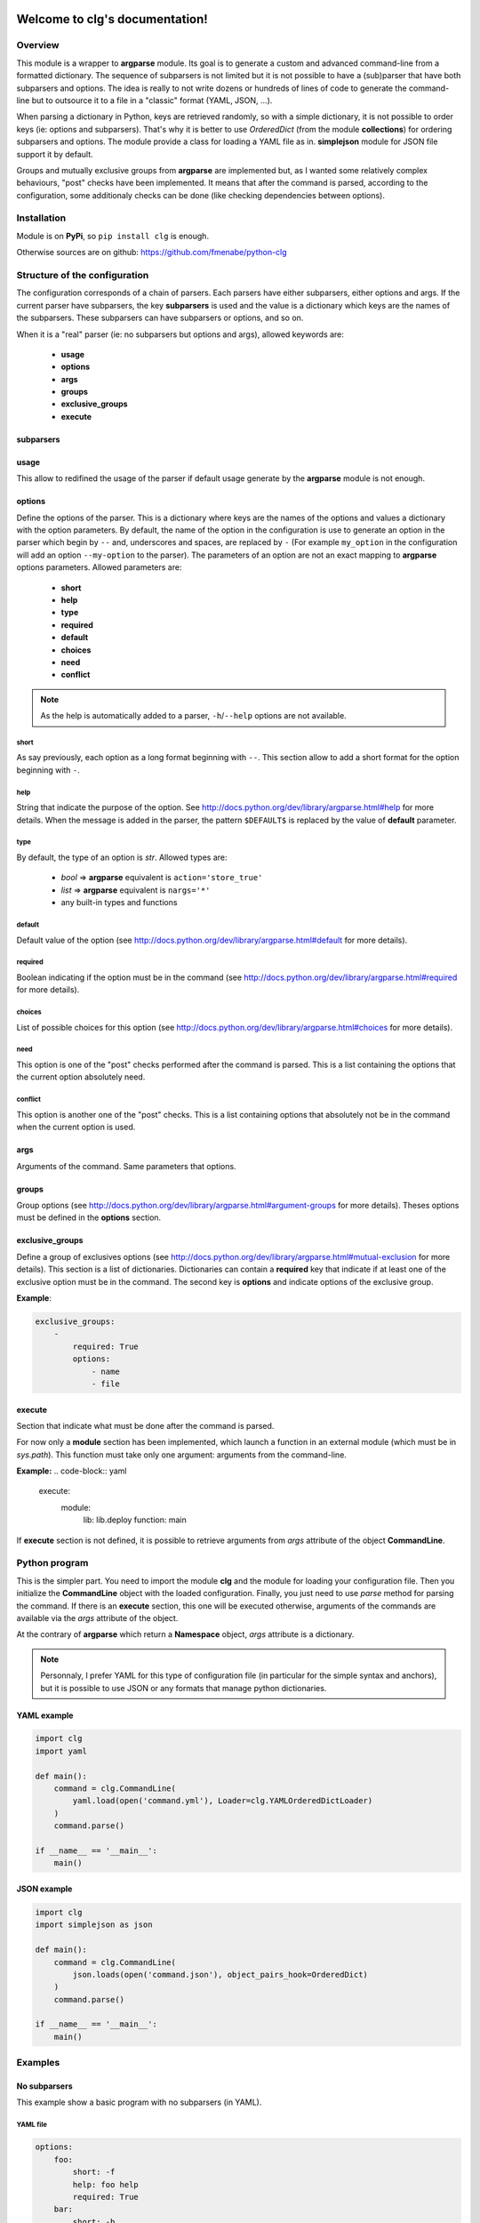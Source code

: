 .. clg documentation master file, created by
   sphinx-quickstart2 on Thu Jul 11 14:29:59 2013.
   You can adapt this file completely to your liking, but it should at least
   contain the root `toctree` directive.

Welcome to clg's documentation!
===============================

Overview
--------
This module is a wrapper to **argparse** module. Its goal is to generate a
custom and advanced command-line from a formatted dictionary. The sequence of
subparsers is not limited but it is not possible to have a (sub)parser that have
both subparsers and options. The idea is really to not write dozens or hundreds
of lines of code to generate the command-line but to outsource it to a file in a
"classic" format (YAML, JSON, ...).

When parsing a dictionary in Python, keys are retrieved randomly, so with a
simple dictionary, it is not possible to order keys (ie: options and subparsers).
That's why it is better to use *OrderedDict* (from the module **collections**)
for ordering subparsers and options. The module provide a class for loading a
YAML file as in. **simplejson** module for JSON file support it by default.

Groups and mutually exclusive groups from **argparse** are implemented but, as
I wanted some relatively complex behaviours, "post" checks have been implemented.
It means that after the command is parsed, according to the configuration, some
additionaly checks can be done (like checking dependencies between options).

Installation
------------

Module is on **PyPi**, so ``pip install clg`` is enough.

Otherwise sources are on github: https://github.com/fmenabe/python-clg

Structure of the configuration
------------------------------

The configuration corresponds of a chain of parsers. Each parsers have either
subparsers, either options and args. If the current parser have subparsers, the
key **subparsers** is used and the value is a dictionary which keys are the
names of the subparsers. These subparsers can have subparsers or options, and so
on.

When it is a "real" parser (ie: no subparsers but options and args), allowed
keywords are:

    * **usage**
    * **options**
    * **args**
    * **groups**
    * **exclusive_groups**
    * **execute**

subparsers
^^^^^^^^^^

usage
^^^^^
This allow to redifined the usage of the parser if default usage generate by
the **argparse** module is not enough.

options
^^^^^^^
Define the options of the parser. This is a dictionary where keys are the names
of the options and values a dictionary with the option parameters. By default,
the name of the option in the configuration is use to generate an option in the
parser which begin by ``--`` and, underscores and spaces, are replaced by ``-``
(For example ``my_option`` in the configuration will add an option
``--my-option`` to the parser). The parameters of an option are not an exact
mapping to **argparse** options parameters. Allowed parameters are:

    * **short**
    * **help**
    * **type**
    * **required**
    * **default**
    * **choices**
    * **need**
    * **conflict**

.. note:: As the help is automatically added to a parser, ``-h``/``--help``
   options are not available.

short
"""""
As say previously, each option as a long format beginning with ``--``. This
section allow to add a short format for the option beginning with ``-``.

help
""""
String that indicate the purpose of the option. See
http://docs.python.org/dev/library/argparse.html#help for more details. When the
message is added in the parser, the pattern ``$DEFAULT$`` is replaced by the
value of **default** parameter.

type
""""
By default, the type of an option is *str*. Allowed types are:

    * *bool* => **argparse** equivalent is ``action='store_true'``
    * *list* => **argparse** equivalent is ``nargs='*'``
    * any built-in types and functions

default
"""""""
Default value of the option (see
http://docs.python.org/dev/library/argparse.html#default for more details).

required
""""""""
Boolean indicating if the option must be in the command (see
http://docs.python.org/dev/library/argparse.html#required for more details).

choices
"""""""
List of possible choices for this option (see
http://docs.python.org/dev/library/argparse.html#choices for more details).

need
""""
This option is one of the "post" checks performed after the command is parsed.
This is a list containing the options that the current option absolutely need.

conflict
""""""""
This option is another one of the "post" checks. This is a list containing
options that absolutely not be in the command when the current option is used.


args
^^^^
Arguments of the command. Same parameters that options.


groups
^^^^^^
Group options (see
http://docs.python.org/dev/library/argparse.html#argument-groups for more
details). Theses options must be defined in the **options** section.


exclusive_groups
^^^^^^^^^^^^^^^^^
Define a group of exclusives options (see
http://docs.python.org/dev/library/argparse.html#mutual-exclusion for more
details). This section is a list of dictionaries. Dictionaries can contain a
**required** key that indicate if at least one of the exclusive option must be
in the command. The second key is **options** and indicate options of the
exclusive group.

**Example**:

.. code-block:: yaml

    exclusive_groups:
        -
            required: True
            options:
                - name
                - file

execute
^^^^^^^
Section that indicate what must be done after the command is parsed.

For now only a **module** section has been implemented, which launch a function
in an external module (which must be in *sys.path*). This function must take
only one argument: arguments from the command-line.

**Example:**
.. code-block:: yaml

    execute:
        module:
            lib: lib.deploy
            function: main

If **execute** section is not defined, it is possible to retrieve arguments from
*args* attribute of the object **CommandLine**.

Python program
--------------

This is the simpler part. You need to import the module **clg** and the module
for loading your configuration file. Then you initialize the **CommandLine**
object with the loaded configuration. Finally, you just need to use *parse*
method for parsing the command. If there is an **execute** section, this one
will be executed otherwise, arguments of the commands are available via the
*args* attribute of the object.

At the contrary of **argparse** which return a **Namespace** object, *args*
attribute is a dictionary.

.. note:: Personnaly, I prefer YAML for this type of configuration file (in
   particular for the simple syntax and anchors), but it is possible to use
   JSON or any formats that manage python dictionaries.


YAML example
^^^^^^^^^^^^
.. code-block:: python

    import clg
    import yaml

    def main():
        command = clg.CommandLine(
            yaml.load(open('command.yml'), Loader=clg.YAMLOrderedDictLoader)
        )
        command.parse()

    if __name__ == '__main__':
        main()

JSON example
^^^^^^^^^^^^
.. code-block:: python

    import clg
    import simplejson as json

    def main():
        command = clg.CommandLine(
            json.loads(open('command.json'), object_pairs_hook=OrderedDict)
        )
        command.parse()

    if __name__ == '__main__':
        main()


Examples
--------

No subparsers
^^^^^^^^^^^^^
This example show a basic program with no subparsers (in YAML).

YAML file
"""""""""
.. code-block:: yaml

    options:
        foo:
            short: -f
            help: foo help
            required: True
        bar:
            short: -b
            help: bar help
            type: int
            default: 1

Program
"""""""
.. code-block:: python

    import clg
    import yaml
    from pprint import pprint

    command = clg.CommandLine(
        yaml.load(open('command.yml'), Loader=clg.YAMLOrderedDictLoader)
    )
    command.parse()
    pprint(command.args)

Tests
"""""
.. code-block:: bash

    # python prog.py --help
    usage: prog.py [-h] -f FOO [-b BAR]

    optional arguments:
      -h, --help         show this help message and exit
      -f FOO, --foo FOO  foo help
      -b BAR, --bar BAR  bar help

    # python prog.py
    usage: prog.py [-h] -f FOO [-b BAR]
    prog.py: error: argument -f/--foo is required

    # python prog.py -f test
    {'bar': 1, 'foo': 'test'}

    # python prog.py -f test --bar 2
    {'bar': 2, 'foo': 'test'}


Example with subparsers
^^^^^^^^^^^^^^^^^^^^^^^

This example show a configuration with multiple parsers in YAML. This is really
an example for showing what can be done with subparsers but with no other
interest.

YAML file
"""""""""
.. code-block:: yaml

    subparsers:
        parser1:
            subparsers:
                parser11:
                    options:
                        option111:
                            type: int
                            help: >
                                Help of the first option of the first subparser
                                of the fist parser.
                        option112:
                            type: list
                            help: >
                                Help of second option of the fist subparser of
                                the first parser.
                parser12:
                    options:
                        option121:
                            type:bool
                            help: >
                                Help of the first option of the second subparser
                                of the fist parser.
                        option122:
                            type: bool
                            default: True
                            help: >
                                Help of the second option of the second subparser
                                of the fist parser.

        parser2:
            options:
                option21:
                    help: Help of the first option of the second parser.
                option22:
                    help: Help of the second option of the second parser.

Program
"""""""
.. code-block:: python

    import clg
    import yaml
    from pprint import pprint

    command = clg.CommandLine(
        yaml.load(open('command.yml'), Loader=clg.YAMLOrderedDictLoader)
    )
    command.parse()
    pprint(command.args)

Tests
"""""
.. code-block:: bash

    # python prog.py
    usage: prog.py [-h] {parser1,parser2} ...
    prog.py: error: too few arguments

    # python prog.py parser1
    usage: prog.py parser1 [-h] {parser11,parser12} ...
    prog.py parser1: error: too few arguments

    # python prog.py parser1 parser11
    {'command0': 'parser1',
     'command1': 'parser11',
     'option111': None,
     'option112': None}

    # python prog.py parser1 parser11 --help
    usage: prog.py parser1 parser11 [-h] [--option111 OPTION111]
                                    [--option112 [OPTION112 [OPTION112 ...]]]

    optional arguments:
      -h, --help            show this help message and exit
      --option111 OPTION111
                            Help of the first option of the first subparser of the
                            fist parser.
      --option112 [OPTION112 [OPTION112 ...]]
                            Help of second option of the fist subparser of the
                            first parser.

    # python prog.py parser1 parser11 --option111 test
    usage: prog.py parser1 parser11 [-h] [--option111 OPTION111]
                                    [--option112 [OPTION112 [OPTION112 ...]]]
    prog.py parser1 parser11: error: argument --option111: invalid int value: 'test'

    # python prog.py parser1 parser11 --option112 foo bar
    {'command0': 'parser1',
     'command1': 'parser11',
     'option111': None,
     'option112': ['foo', 'bar']}

    # python prog.py parser1 parser12 --help
    usage: prog.py parser1 parser12 [-h] [--option121] [--option122]

    optional arguments:
      -h, --help   show this help message and exit
      --option121  Help of the first option of the second subparser of the fist
                   parser.
      --option122  Help of the second option of the second subparser of the fist
                   parser.

    # python prog.py parser1 parser12
    {'command0': 'parser1',
     'command1': 'parser12',
     'option121': False,
     'option122': False}

    # python prog.py parser1 parser12 --option122
    {'command0': 'parser1',
     'command1': 'parser12',
     'option121': False,
     'option122': True}

    # python prog.py parser2
    {'command0': 'parser2', 'option21': None, 'option22': None}

    # python prog.py parser2 --option21 foo --option22 bar
    {'command0': 'parser2', 'option21': 'foo', 'option22': 'bar'}

Real-life example
^^^^^^^^^^^^^^^^^

This example is a program I made for managing KVM guests. Actually, there is
only two commands for deploying and migrating guests. For each of theses
commands, it is possible to deploy/migrate one guest or to use a YAML file which
allow to deploy/migrate multiple guests successively. For example, for deploying
a new guest, we need the name (``--name``) of the guest, the hypervisor
(``--dst-host``) on which it will be deploy, the model (``--model``) on which
it is based and the network configuration (``--interfaces``). In per guest
deployment, all theses parameters must be in the command-line. When using a YAML
file (``--file``), the name and the network configuration must absolutely be
defined in the deployment file. Others parameters will be retrieved from the
command-line if they are not defined in the file. To summarize, ``--name`` and
``--file`` options can't be used at the same time. If ``--name``, ``--dst-host``,
``--model``, ``--interfaces`` options must be in the command-line. If ``--file``,
``--interfaces`` option must no be in the command-line but ``--dst-host`` and
``--model`` options may be in the command. There also are many options which are
rarely used because they are optionals or have default values.

For each of the command, a function in an external module is executed. In fact,
I just created a *lib* directory, with an empty *__init__.py* file, in the same
directory of the program (so the package **lib** is in **sys.path**). In the
*lib* directory, there are two files, one for each commands. Each of this file
contain a *main* function which take command-line arguments in parameter and
implement the logic. For the example, theses functions will only *pprint*
arguments of the command.

YAML file
"""""""""
:download:`Get the file <kvm.yml>`

Program
"""""""
*vm.py*:

.. code-block:: python

    import clg
    import yaml
    from pprint import pprint

    command = clg.CommandLine(
        yaml.load(open('command.yml'), Loader=clg.YAMLOrderedDictLoader)
    )
    command.parse()

*lib/deploy.py*

.. code-block:: python

    from pprint import pprint
    def main(args):
        print "'main' function on 'deploy' module"
        pprint(args)

*lib/migrate.py*

.. code-block:: python

    from pprint import pprint
    def main(args):
        print "'main' function on 'migrate' module"
        pprint(args)

Tests
"""""
.. code-block:: bash

    # python prog.py
    usage: prog.py [-h] {deploy,migrate} ...
    prog.py: error: too few arguments

    # python vm.py deploy --help
    usage: vm.py deploy
             {
                 -n NAME -d DEST -t MODEL
                 -i IP,NETMASK,GATEWAY,VLAN [IP2,NETMASK2,VLAN2 ...]
             } | { -f YAML_FILE [-d DEST] [-t model] }
             [-c CORES] [-m MEMORY] [--resize SIZE] [--format FORMAT]
             [--disks SUFFIX1,SIZE1 [SUFFIX2,SIZE2 ...]]
             [--force] [--no_check] [--nbd DEV] [--no-autostart]
             [--vgroot VGROOT] [--lvroot LVROOT]
             [--src-host HOST] [--src-conf PATH] [--src-disks PATH]
             [--dst-conf PATH] [--dst-disks PATH]

    optional arguments:
      -h, --help            show this help message and exit
      -n NAME, --name NAME  Name of the VM to deploy.
      -f FILE, --file FILE  YAML File for deploying many hosts. Required
                            parameters on the file are the name and the network
                            configuration. The others parameters are retrieving
                            from the command line (or default values). However,
                            destination and model have no defaults values and must
                            be defined somewhere!
      -d DST_HOST, --dst-host DST_HOST
                            Host on which deploy the new VM.
      -i [INTERFACES [INTERFACES ...]], --interfaces [INTERFACES [INTERFACES ...]]
                            Network interfaces separated by spaces. Parameters of
                            each interfaces are separated by commas. The first
                            interface has four parameters: IP address, netmask,
                            gateway and VLAN. The others interfaces have the same
                            parameters except the gateway.
      -t {redhat5.8,redhat6.3,centos5,ubuntu-lucid,ubuntu-natty,ubuntu-oneiric,ubuntu-precise,w2003,w2008-r2}, --model {redhat5.8,redhat6.3,centos5,ubuntu-lucid,ubuntu-natty,ubuntu-oneiric,ubuntu-precise,w2003,w2008-r2}
                            Model on which the new VM is based.
      -c CORES, --cores CORES
                            Number of cores assigned to the VM (default: 2).
      -m MEMORY, --memory MEMORY
                            Memory (in Gb) assigned to the VM (default: 1).
      --format {raw,qcow2}  Format of the image(s). If format is different from
                            'qcow2', the image is converting to the specified
                            format (this could be a little long!).
      --resize RESIZE       Resize (in fact, only increase) the main disk image
                            and, for linux system, allocate the new size on the
                            root LVM Volume Group. This option only work on KVM
                            host which have a version of qemu superior to 0.??!
      --disks [DISKS [DISKS ...]]
                            Add new disk(s). Parameters are a suffix and the size.
                            Filename of the created image is NAME-SUFFIX.FORMAT
                            (ex: mavm-datas.qcow2).
      --force               If a virtual machine already exists on destination
                            host, configuration and disk images are automaticaly
                            backuped then overwrited!
      --no-check            Ignore checking of resources (Use with cautions!).
      --no-autostart        Don't set autostart of the VM.
      --nbd NBD             NBD device to use (default: '/dev/nbd0').
      --vgroot VGROOT       Name of the LVM root Volume Group (default: 'sys').
      --lvroot LVROOT       Name of the LVM root Logical Volume (default: 'root')
      --src-host SRC_HOST   Host on which models are stored (default: 'bes1')
      --src-conf SRC_CONF   Path of configurations files on the source host
                            (default: '/vm/conf').
      --src-disks SRC_DISKS
                            Path of images files on the source host (default:
                            '/vm/disk').
      --dst-conf DST_CONF   Path of configurations files on the destination host
                            (default: '/vm/conf').
      --dst-disks DST_DISKS
                            Path of disks files on the destination host (default:
                            '/vm/disk')

    # python vm.py deploy
    usage: vm.py deploy
             {
                 -n NAME -d DEST -t MODEL
                 -i IP,NETMASK,GATEWAY,VLAN [IP2,NETMASK2,VLAN2 ...]
             } | { -f YAML_FILE [-d DEST] [-t model] }
             [-c CORES] [-m MEMORY] [--resize SIZE] [--format FORMAT]
             [--disks SUFFIX1,SIZE1 [SUFFIX2,SIZE2 ...]]
             [--force] [--no_check] [--nbd DEV] [--no-autostart]
             [--vgroot VGROOT] [--lvroot LVROOT]
             [--src-host HOST] [--src-conf PATH] [--src-disks PATH]
             [--dst-conf PATH] [--dst-disks PATH]
    vm.py deploy: error: one of the arguments -n/--name -f/--file is required

    # python vm.py deploy -n guest1
    usage: vm.py deploy
             {
                 -n NAME -d DEST -t MODEL
                 -i IP,NETMASK,GATEWAY,VLAN [IP2,NETMASK2,VLAN2 ...]
             } | { -f YAML_FILE [-d DEST] [-t model] }
             [-c CORES] [-m MEMORY] [--resize SIZE] [--format FORMAT]
             [--disks SUFFIX1,SIZE1 [SUFFIX2,SIZE2 ...]]
             [--force] [--no_check] [--nbd DEV] [--no-autostart]
             [--vgroot VGROOT] [--lvroot LVROOT]
             [--src-host HOST] [--src-conf PATH] [--src-disks PATH]
             [--dst-conf PATH] [--dst-disks PATH]
    vm.py deploy: error: argument --n/--name: need --d/--dst-host argument

    # python vm.py deploy -n guest1 -d hypervisor1 -i 192.168.122.1,255.255.255.0,192.168.122.1,500 -t test
    usage: vm.py deploy
             {
                 -n NAME -d DEST -t MODEL
                 -i IP,NETMASK,GATEWAY,VLAN [IP2,NETMASK2,VLAN2 ...]
             } | { -f YAML_FILE [-d DEST] [-t model] }
             [-c CORES] [-m MEMORY] [--resize SIZE] [--format FORMAT]
             [--disks SUFFIX1,SIZE1 [SUFFIX2,SIZE2 ...]]
             [--force] [--no_check] [--nbd DEV] [--no-autostart]
             [--vgroot VGROOT] [--lvroot LVROOT]
             [--src-host HOST] [--src-conf PATH] [--src-disks PATH]
             [--dst-conf PATH] [--dst-disks PATH]
    vm.py deploy: error: argument -t/--model: invalid choice: 'test' (choose from 'redhat5.8', 'redhat6.3', 'centos5', 'ubuntu-lucid', 'ubuntu-natty', 'ubuntu-oneiric', 'ubuntu-precise', 'w2003', 'w2008-r2')

    # python vm.py deploy -n guest1 -d hypervisor1 -i 192.168.122.2,255.255.255.0,192.168.122.1,500 -t ubuntu-precise -c 4 -m 4
    'main' function on 'deploy' module
    {'command0': 'deploy',
     'cores': 4,
     'disks': None,
     'dst_conf': '/vm/conf',
     'dst_disks': '/vm/disk',
     'dst_host': 'hypervisor1',
     'file': None,
     'force': False,
     'format': 'qcow2',
     'interfaces': ['192.168.122.1,255.255.255.0,192.168.122.1,500'],
     'lvroot': 'root',
     'memory': 4,
     'model': 'ubuntu-precise',
     'name': 'guest1',
     'nbd': '/dev/nbd0',
     'no_autostart': True,
     'no_check': False,
     'resize': None,
     'src_conf': '/vm/conf',
     'src_disks': '/vm/disk',
     'src_host': 'bes1',
     'vgroot': 'sys'}

    # python vm.py deploy -f test.yml -n guest1
    usage: vm.py deploy
             {
                 -n NAME -d DEST -t MODEL
                 -i IP,NETMASK,GATEWAY,VLAN [IP2,NETMASK2,VLAN2 ...]
             } | { -f YAML_FILE [-d DEST] [-t model] }
             [-c CORES] [-m MEMORY] [--resize SIZE] [--format FORMAT]
             [--disks SUFFIX1,SIZE1 [SUFFIX2,SIZE2 ...]]
             [--force] [--no_check] [--nbd DEV] [--no-autostart]
             [--vgroot VGROOT] [--lvroot LVROOT]
             [--src-host HOST] [--src-conf PATH] [--src-disks PATH]
             [--dst-conf PATH] [--dst-disks PATH]
    vm.py deploy: error: argument -n/--name: not allowed with argument -f/--file

    # python vm.py deploy -f test.yml -i 192.168.122.2,255.255.255.0,192.168.122.1,500
    usage: vm.py deploy
             {
                 -n NAME -d DEST -t MODEL
                 -i IP,NETMASK,GATEWAY,VLAN [IP2,NETMASK2,VLAN2 ...]
             } | { -f YAML_FILE [-d DEST] [-t model] }
             [-c CORES] [-m MEMORY] [--resize SIZE] [--format FORMAT]
             [--disks SUFFIX1,SIZE1 [SUFFIX2,SIZE2 ...]]
             [--force] [--no_check] [--nbd DEV] [--no-autostart]
             [--vgroot VGROOT] [--lvroot LVROOT]
             [--src-host HOST] [--src-conf PATH] [--src-disks PATH]
             [--dst-conf PATH] [--dst-disks PATH]
    vm.py deploy: error: argument --f/--file: conflict with --i/--interfaces argument

    # python vm.py deploy -f test.yml -d hypervisor1
    'main' function on 'deploy' module
    {'command0': 'deploy',
     'cores': 2,
     'disks': None,
     'dst_conf': '/vm/conf',
     'dst_disks': '/vm/disk',
     'dst_host': 'hypervisor1',
     'file': 'test.yml',
     'force': False,
     'format': 'qcow2',
     'interfaces': None,
     'lvroot': 'root',
     'memory': 1,
     'model': None,
     'name': None,
     'nbd': '/dev/nbd0',
     'no_autostart': True,
     'no_check': False,
     'resize': None,
     'src_conf': '/vm/conf',
     'src_disks': '/vm/disk',
     'src_host': 'bes1',
     'vgroot': 'sys'}

Indices and tables
==================

* :ref:`genindex`
* :ref:`modindex`
* :ref:`search`


